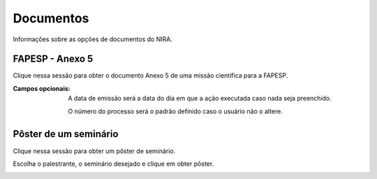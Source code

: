 ==========
Documentos
==========

Informações sobre as opções de documentos do NIRA.

****************
FAPESP - Anexo 5
****************

Clique nessa sessão para obter o documento Anexo 5 de uma missão científica para a FAPESP.

.. image:: imagens/anexo5.png

:Campos opcionais:
    A data de emissão será a data do dia em que a ação executada caso nada seja preenchido.

    O número do processo será o padrão definido caso o usuário não o altere.

**********************
Pôster de um seminário
**********************

Clique nessa sessão para obter um pôster de seminário.

Escolha o palestrante, o seminário desejado e clique em obter pôster.

.. image:: imagens/poster_seminario.png

